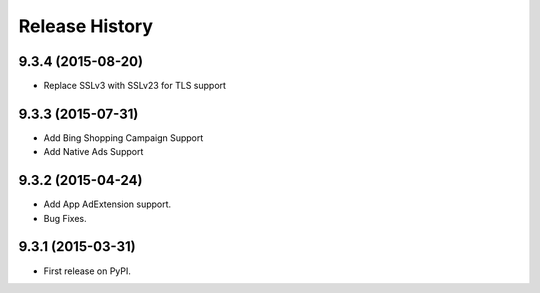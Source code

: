 .. :changelog:

Release History
---------------

9.3.4 (2015-08-20)
++++++++++++++++++

* Replace SSLv3 with SSLv23 for TLS support


9.3.3 (2015-07-31)
++++++++++++++++++

* Add Bing Shopping Campaign Support
* Add Native Ads Support


9.3.2 (2015-04-24)
++++++++++++++++++

* Add App AdExtension support.
* Bug Fixes.

9.3.1 (2015-03-31)
++++++++++++++++++

* First release on PyPI.
